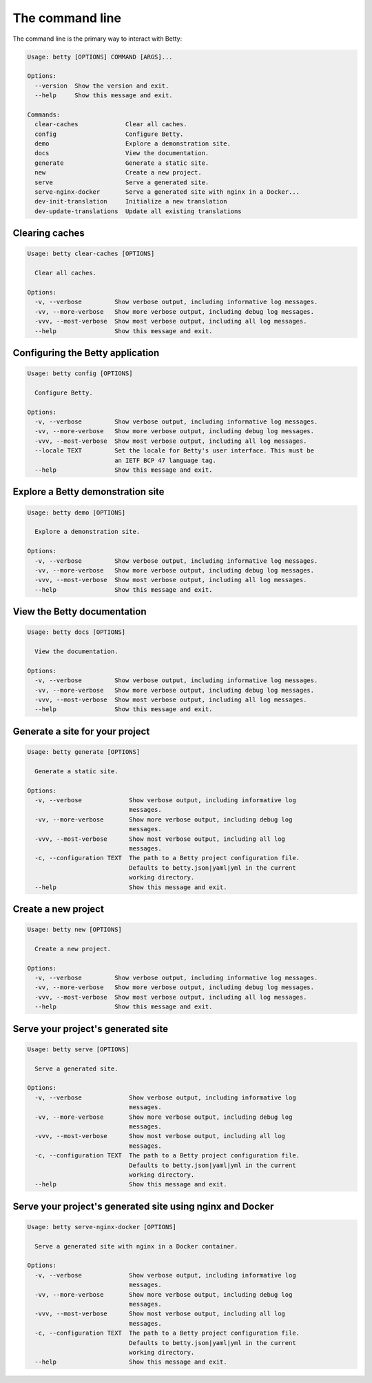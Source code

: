The command line
================

The command line is the primary way to interact with Betty:

.. code-block::

    Usage: betty [OPTIONS] COMMAND [ARGS]...

    Options:
      --version  Show the version and exit.
      --help     Show this message and exit.

    Commands:
      clear-caches             Clear all caches.
      config                   Configure Betty.
      demo                     Explore a demonstration site.
      docs                     View the documentation.
      generate                 Generate a static site.
      new                      Create a new project.
      serve                    Serve a generated site.
      serve-nginx-docker       Serve a generated site with nginx in a Docker...
      dev-init-translation     Initialize a new translation
      dev-update-translations  Update all existing translations


Clearing caches
---------------

.. code-block::

    Usage: betty clear-caches [OPTIONS]

      Clear all caches.

    Options:
      -v, --verbose         Show verbose output, including informative log messages.
      -vv, --more-verbose   Show more verbose output, including debug log messages.
      -vvv, --most-verbose  Show most verbose output, including all log messages.
      --help                Show this message and exit.


Configuring the Betty application
---------------------------------

.. code-block::

    Usage: betty config [OPTIONS]

      Configure Betty.

    Options:
      -v, --verbose         Show verbose output, including informative log messages.
      -vv, --more-verbose   Show more verbose output, including debug log messages.
      -vvv, --most-verbose  Show most verbose output, including all log messages.
      --locale TEXT         Set the locale for Betty's user interface. This must be
                            an IETF BCP 47 language tag.
      --help                Show this message and exit.


Explore a Betty demonstration site
----------------------------------

.. code-block::

    Usage: betty demo [OPTIONS]

      Explore a demonstration site.

    Options:
      -v, --verbose         Show verbose output, including informative log messages.
      -vv, --more-verbose   Show more verbose output, including debug log messages.
      -vvv, --most-verbose  Show most verbose output, including all log messages.
      --help                Show this message and exit.


View the Betty documentation
----------------------------

.. code-block::

    Usage: betty docs [OPTIONS]

      View the documentation.

    Options:
      -v, --verbose         Show verbose output, including informative log messages.
      -vv, --more-verbose   Show more verbose output, including debug log messages.
      -vvv, --most-verbose  Show most verbose output, including all log messages.
      --help                Show this message and exit.


Generate a site for your project
--------------------------------

.. code-block::

    Usage: betty generate [OPTIONS]

      Generate a static site.

    Options:
      -v, --verbose             Show verbose output, including informative log
                                messages.
      -vv, --more-verbose       Show more verbose output, including debug log
                                messages.
      -vvv, --most-verbose      Show most verbose output, including all log
                                messages.
      -c, --configuration TEXT  The path to a Betty project configuration file.
                                Defaults to betty.json|yaml|yml in the current
                                working directory.
      --help                    Show this message and exit.


Create a new project
--------------------

.. code-block::

    Usage: betty new [OPTIONS]

      Create a new project.

    Options:
      -v, --verbose         Show verbose output, including informative log messages.
      -vv, --more-verbose   Show more verbose output, including debug log messages.
      -vvv, --most-verbose  Show most verbose output, including all log messages.
      --help                Show this message and exit.


Serve your project's generated site
-----------------------------------

.. code-block::

    Usage: betty serve [OPTIONS]

      Serve a generated site.

    Options:
      -v, --verbose             Show verbose output, including informative log
                                messages.
      -vv, --more-verbose       Show more verbose output, including debug log
                                messages.
      -vvv, --most-verbose      Show most verbose output, including all log
                                messages.
      -c, --configuration TEXT  The path to a Betty project configuration file.
                                Defaults to betty.json|yaml|yml in the current
                                working directory.
      --help                    Show this message and exit.


Serve your project's generated site using nginx and Docker
----------------------------------------------------------

.. code-block::

    Usage: betty serve-nginx-docker [OPTIONS]

      Serve a generated site with nginx in a Docker container.

    Options:
      -v, --verbose             Show verbose output, including informative log
                                messages.
      -vv, --more-verbose       Show more verbose output, including debug log
                                messages.
      -vvv, --most-verbose      Show most verbose output, including all log
                                messages.
      -c, --configuration TEXT  The path to a Betty project configuration file.
                                Defaults to betty.json|yaml|yml in the current
                                working directory.
      --help                    Show this message and exit.
